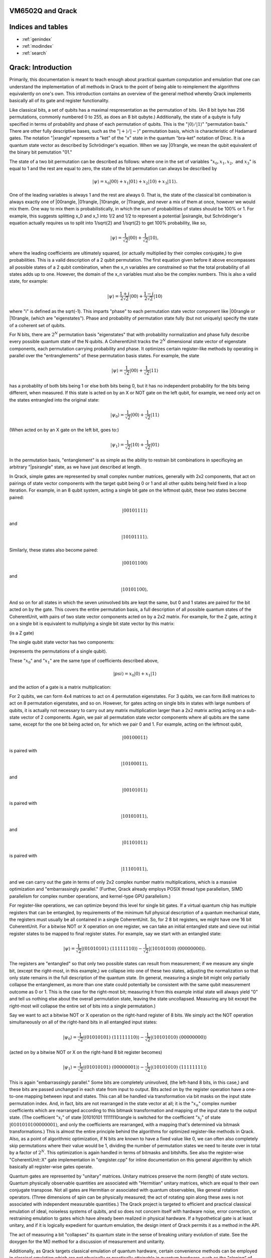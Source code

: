 .. vm6502q documentation master file, created by
   sphinx-quickstart on Wed Mar 21 20:32:02 2018.
   You can adapt this file completely to your liking, but it should at least
   contain the root `toctree` directive.

VM6502Q and Qrack
===================================

Indices and tables
==================

* :ref:`genindex`
* :ref:`modindex`
* :ref:`search`

Qrack: Introduction
===================

Primarily, this documentation is meant to teach enough about practical quantum computation and emulation that one can understand the implementation of all methods in Qrack to the point of being able to reimplement the algorithms equivalently on one's own. This introduction contains an overview of the general method whereby Qrack implements basically all of its gate and register functionality.

Like classical bits, a set of qubits has a maximal respresentation as the permutation of bits. (An 8 bit byte has 256 permutations, commonly numbered 0 to 255, as does an 8 bit qubyte.) Additionally, the state of a qubyte is fully specified in terms of probability and phase of each permutation of qubits. This is the ":math:`|0\rangle/|1\rangle`" "permutation basis." There are other fully descriptive bases, such as the ":math:`|+\rangle/|-\rangle`" permutation basis, which is characteristic of Hadamard gates. The notation "|x\rangle" represents a "ket" of the "x" state in the quantum "bra-ket" notation of Dirac. It is a quantum state vector as described by Schrödinger's equation. When we say |01\rangle, we mean the qubit equivalent of the binary bit pemutation "01."

The state of a two bit permutation can be described as follows: where one in the set of variables ":math:`x_0, x_1, x_2,` and :math:`x_3`" is equal to 1 and the rest are equal to zero, the state of the bit permutation can always be described by

.. math:: |\psi\rangle = x_0 |00\rangle + x_1 |01\rangle + x_2 |10\rangle + x_3 |11\rangle.

One of the leading variables is always 1 and the rest are always 0. That is, the state of the classical bit combination is always exactly one of |00\rangle, |01\rangle, |10\rangle, or |11\rangle, and never a mix of them at once, however we would mix them. One way to mix them is probabilistically, in which the sum of probabilities of states should be 100% or 1. For example, this suggests splitting x_0 and x_1 into 1/2 and 1/2 to represent a potential |psi\rangle, but Schrödinger's equation actually requires us to split into 1/\sqrt{2} and 1/\sqrt{2} to get 100% probability, like so,

.. math:: |\psi\rangle = \frac{1}{\sqrt{2}} |00\rangle + \frac{1}{\sqrt{2}} |10\rangle,

where the leading coefficients are ultimately squared, (or actually multiplied by their complex conjugate,) to give probabilities. This is a valid description of a 2 qubit permutation. The first equation given before it above encompasses all possible states of a 2 qubit combination, when the x_n variables are constrained so that the total probability of all states adds up to one. However, the domain of the x_n variables must also be the complex numbers. This is also a valid state, for example:

.. math:: |\psi\rangle = \frac{1+i}{2 \sqrt{2}} |00\rangle + \frac{1-i}{2 \sqrt{2}} |10\rangle

where "i" is defined as the \sqrt(-1). This imparts "phase" to each permutation state vector component like |00\rangle or |10\rangle, (which are "eigenstates"). Phase and probability of permutation state fully (but not uniquely) specify the state of a coherent set of qubits.

For N bits, there are :math:`2^N` permutation basis "eigenstates" that with probability normalization and phase fully describe every possible quantum state of the N qubits. A CoherentUnit tracks the :math:`2^N` dimensional state vector of eigenstate components, each permutation carrying probability and phase. It optimizes certain register-like methods by operating in parallel over the "entranglements" of these permutation basis states. For example, the state

.. math:: |\psi\rangle = \frac{1}{\sqrt{2}} |00\rangle + \frac{1}{\sqrt{2}} |11\rangle

has a probablity of both bits being 1 or else both bits being 0, but it has no independent probability for the bits being different, when measured. If this state is acted on by an X or NOT gate on the left qubit, for example, we need only act on the states entrangled into the original state:

.. math:: |\psi_0\rangle = \frac{1}{\sqrt{2}} |00\rangle + \frac{1}{\sqrt{2}} |11\rangle
(When acted on by an X gate on the left bit, goes to:)

.. math:: |\psi_1\rangle = \frac{1}{\sqrt{2}} |10\rangle + \frac{1}{\sqrt{2}} |01\rangle

In the permutation basis, "entanglement" is as simple as the ability to restrain bit combinations in specificying an arbitrary "|psi\rangle" state, as we have just described at length.

In Qrack, simple gates are represented by small complex number matrices, generally with 2x2 components, that act on pairings of state vector components with the target qubit being 0 or 1 and all other qubits being held fixed in a loop iteration. For example, in an 8 qubit system, acting a single bit gate on the leftmost qubit, these two states become paired:

.. math:: |00101111\rangle
and

.. math:: |10101111\rangle.

Similarly, these states also become paired:

.. math:: |00101100\rangle
and

.. math:: |10101100\rangle,

And so on for all states in which the seven uninvolved bits are kept the same, but 0 and 1 states are paired for the bit acted on by the gate. This covers the entire permutation basis, a full description of all possible quantum states of the CoherentUnit, with pairs of two state vector components acted on by a 2x2 matrix. For example, for the Z gate, acting it on a single bit is equivalent to multiplying a single bit state vector by this matrix:

.. math::
   :label: zgate

   \begin{pmatrix}
   1 & 0\\
   0 & 1\\
   \end{pmatrix}

(is a Z gate)

The single qubit state vector has two components:

.. math::
   :label: bitvec

   \begin{pmatrix}
   x_0\\
   x_1\\
   \end{pmatrix}

(represents the permutations of a single qubit).

These ":math:`x_0`" and ":math:`x_1`" are the same type of coefficients described above,

.. math:: |psi\rangle = x_0 |0\rangle + x_1 |1\rangle

and the action of a gate is a matrix multiplication:

.. math::
   :label: zgate

   \begin{pmatrix}
   1 & 0\\
   0 & 1\\
   \end{pmatrix}
   \begin{pmatrix}
   x_0\\
   x_1\\
   \end{pmatrix}
   =
   \begin{pmatrix}
   x_0\\
   -x_1\\
   \end{pmatrix}.

For 2 qubits, we can form 4x4 matrices to act on 4 permutation eigenstates. For 3 qubits, we can form 8x8 matrices to act on 8 permutation eigenstates, and so on. However, for gates acting on single bits in states with large numbers of qubits, it is actually not necessary to carry out any matrix multiplication larger than a 2x2 matrix acting acting on a sub-state vector of 2 components. Again, we pair all permutation state vector components where all qubits are the same same, except for the one bit being acted on, for which we pair 0 and 1. For example, acting on the leftmost qubit,

.. math:: |00100011\rangle

is paired with

.. math:: |10100011\rangle,

and

.. math:: |00101011\rangle

is paired with

.. math:: |10101011\rangle,

and

.. math:: |01101011\rangle

is paired with

.. math:: |11101011\rangle,

and we can carry out the gate in terms of only 2x2 complex number matrix multiplications, which is a massive optimization and "embarrassingly parallel." (Further, Qrack already employs POSIX thread type parallelism, SIMD parallelism for complex number operations, and kernel-type GPU parallelism.)

For register-like operations, we can optimize beyond this level for single bit gates. If a virtual quantum chip has multiple registers that can be entangled, by requirements of the minimum full physical description of a quantum mechanical state, the registers must usually be all contained in a single CoherentUnit. So, for 2 8 bit registers, we might have one 16 bit CoherentUnit. For a bitwise NOT or X operation on one register, we can take an initial entangled state and sieve out initial register states to be mapped to final register states. For example, say we start with an entangled state:

.. math:: |\psi\rangle = \frac{1}{\sqrt{2}} |(01010101)\ (11111110)\rangle - \frac{1}{\sqrt{2}} |(10101010)\ (00000000)\rangle.

The registers are "entangled" so that only two possible states can result from measurement; if we measure any single bit, (except the right-most, in this example,) we collapse into one of these two states, adjusting the normalization so that only state remains in the full description of the quantum state. (In general, measuring a single bit might only partially collapse the entanglement, as more than one state could potentially be consistent with the same qubit measurement outcome as 0 or 1. This is the case for the right-most bit; measuring it from this example initial state will always yield "0" and tell us nothing else about the overall permutation state, leaving the state uncollapsed. Measuring any bit except the right-most will collapse the entire set of bits into a single permutation.)

Say we want to act a bitwise NOT or X operation on the right-hand register of 8 bits. We simply act the NOT operation simultaneously on all of the right-hand bits in all entangled input states:

.. math:: |\psi_0\rangle = \frac{1}{\sqrt{2}} |(01010101)\ (11111110)\rangle - \frac{1}{\sqrt{2}} |(10101010)\ (00000000)\rangle

(acted on by a bitwise NOT or X on the right-hand 8 bit register becomes)

.. math:: |\psi_1\rangle = \frac{1}{\sqrt{2}} |(01010101)\ (00000001)\rangle - \frac{1}{\sqrt{2}} |(10101010)\ (11111111)\rangle

This is again "embarrassingly parallel." Some bits are completely uninvolved, (the left-hand 8 bits, in this case,) and these bits are passed unchanged in each state from input to output. Bits acted on by the register operation have a one-to-one mapping between input and states. This can all be handled via transformation via bit masks on the input state permutation index. And, in fact, bits are not rearranged in the state vector at all; it is the ":math:`x_n`" complex number coefficients which are rearranged according to this bitmask transformation and mapping of the input state to the output state. (The coefficient ":math:`x_i`" of state |01010101 11111110\rangle is switched for the coefficient ":math:`x_j`" of state :math:`|01010101 00000001\rangle`, and only the coefficients are rearranged, with a mapping that's determined via bitmask transformations.) This is almost the entire principle behind the algorithms for optimized register-like methods in Qrack. Also, as a point of algorithmic optimization, if N bits are known to have a fixed value like 0, we can often also completely skip permutations where their value would be 1, dividing the number of permutation states we need to iterate over in total by a factor of :math:`2^N`. This optimization is again handled in terms of bitmasks and bitshifts. See also the register-wise "CoherentUnit::X" gate implementation in "qregister.cpp" for inline documentation on this general algorithm by which basically all register-wise gates operate.

Quantum gates are represented by "unitary" matrices. Unitary matrices preserve the norm (length) of state vectors. Quantum physically observable quantities are associated with "Hermitian" unitary matrices, which are equal to their own conjugate transpose. Not all gates are Hermitian or associated with quantum observables, like general rotation operators. (Three dimensions of spin can be physically measured; the act of rotating spin along these axes is not associated with independent measurable quantities.) The Qrack project is targeted to efficient and practical classical emulation of ideal, noiseless systems of qubits, and so does not concern itself with hardware noise, error correction, or restraining emulation to gates which have already been realized in physical hardware. If a hypothetical gate is at least unitary, and if it is logically expedient for quantum emulation, the design intent of Qrack permits it as a method in the API.

The act of measuring a bit "collapses" its quantum state in the sense of breaking unitary evolution of state. See the doxygen for the M() method for a discussion of measurement and unitarity.

Additionally, as Qrack targets classical emulation of quantum hardware, certain convenience methods can be employed in classical emulation which are not physically or practically attainable in quantum hardware, such as the "cloning" of arbitrary pure quantum states and the direct nondestructive measurement of probability and phase. Members of this limited set of convenience methods are marked "PSEUDO-QUANTUM" in the API reference and need not be employed at all.

Doxygen
===========================
.. doxygenindex::
